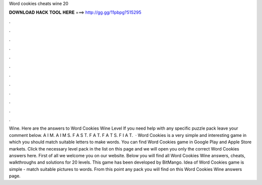 Word cookies cheats wine 20

𝐃𝐎𝐖𝐍𝐋𝐎𝐀𝐃 𝐇𝐀𝐂𝐊 𝐓𝐎𝐎𝐋 𝐇𝐄𝐑𝐄 ===> http://gg.gg/11pbpg?515295

.

.

.

.

.

.

.

.

.

.

.

.

Wine. Here are the answers to Word Cookies Wine Level If you need help with any specific puzzle pack leave your comment below. A I M. A I M S. F A S T. F A T. F A T S. F I A T.  · Word Cookies is a very simple and interesting game in which you should match suitable letters to make words. You can find Word Cookies game in Google Play and Apple Store markets. Click the necessary level pack in the list on this page and we will open you only the correct Word Cookies answers here. First of all we welcome you on our website. Below you will find all Word Cookies Wine answers, cheats, walkthroughs and solutions for 20 levels. This game has been developed by BitMango. Idea of Word Cookies game is simple - match suitable pictures to words. From this point any pack you will find on this Word Cookies Wine answers page.